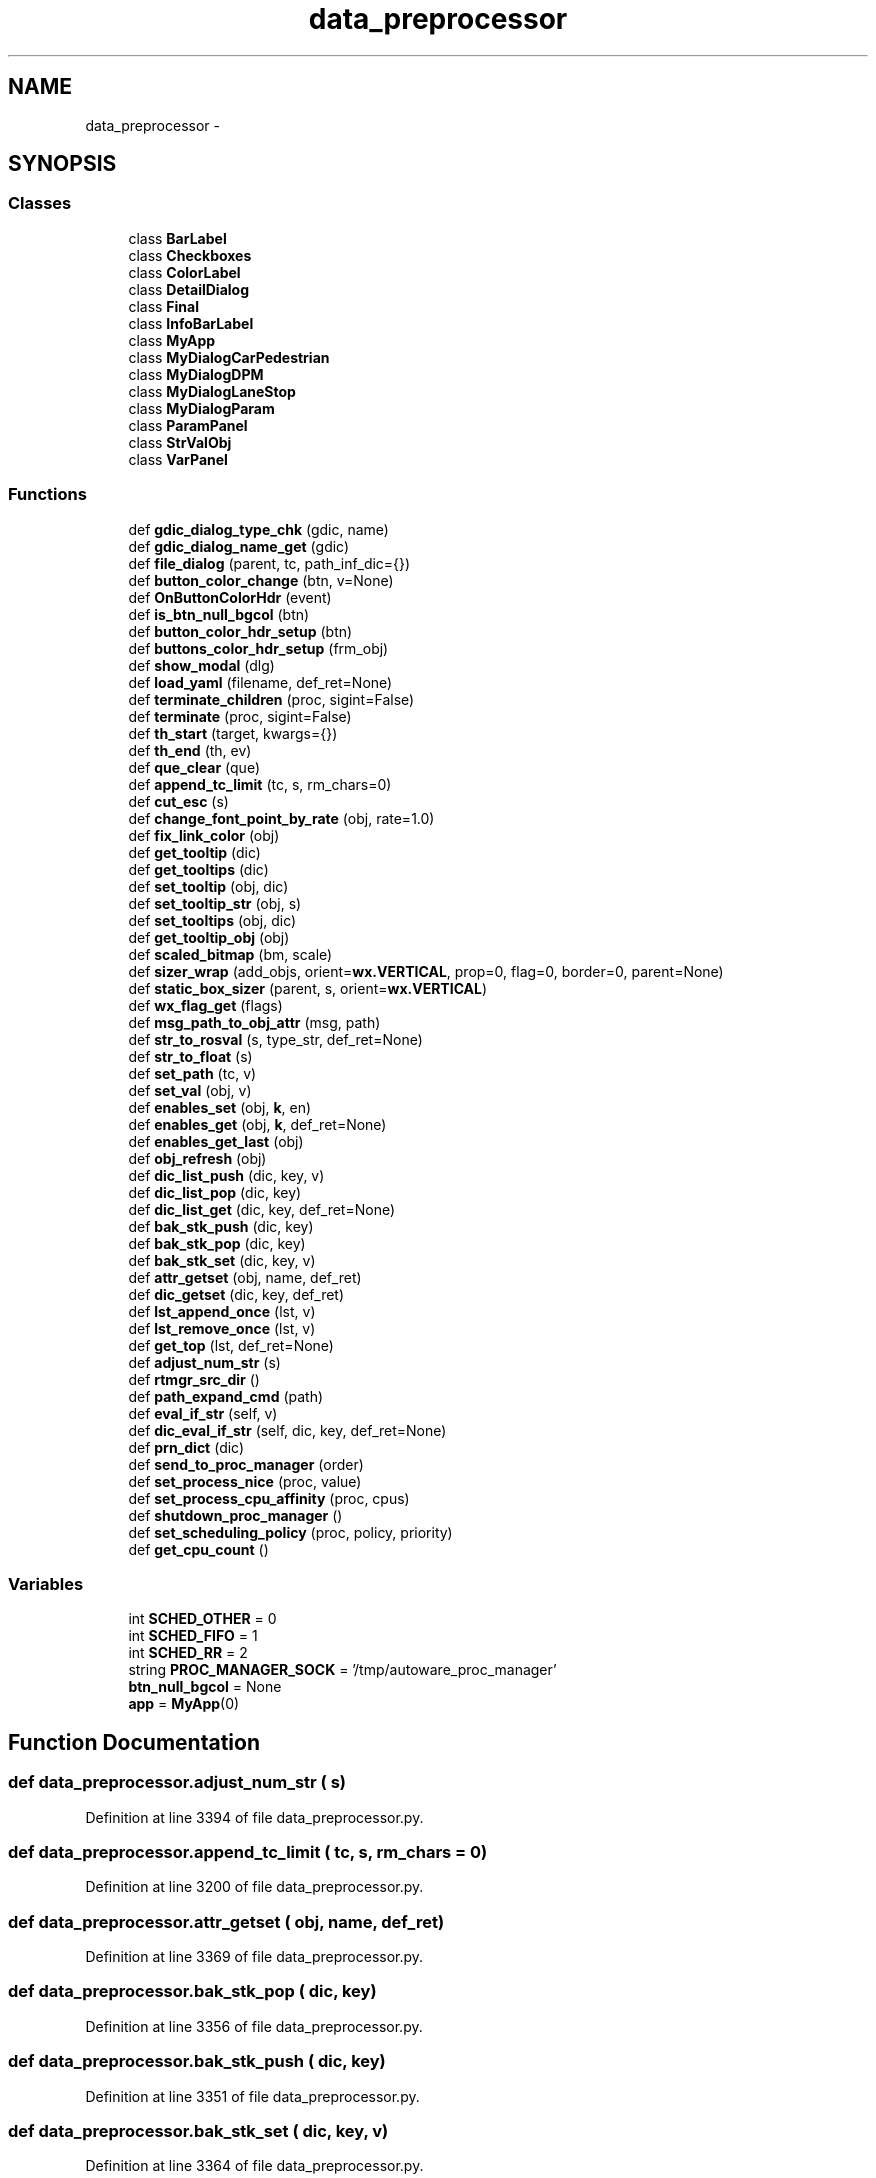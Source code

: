 .TH "data_preprocessor" 3 "Fri May 22 2020" "Autoware_Doxygen" \" -*- nroff -*-
.ad l
.nh
.SH NAME
data_preprocessor \- 
.SH SYNOPSIS
.br
.PP
.SS "Classes"

.in +1c
.ti -1c
.RI "class \fBBarLabel\fP"
.br
.ti -1c
.RI "class \fBCheckboxes\fP"
.br
.ti -1c
.RI "class \fBColorLabel\fP"
.br
.ti -1c
.RI "class \fBDetailDialog\fP"
.br
.ti -1c
.RI "class \fBFinal\fP"
.br
.ti -1c
.RI "class \fBInfoBarLabel\fP"
.br
.ti -1c
.RI "class \fBMyApp\fP"
.br
.ti -1c
.RI "class \fBMyDialogCarPedestrian\fP"
.br
.ti -1c
.RI "class \fBMyDialogDPM\fP"
.br
.ti -1c
.RI "class \fBMyDialogLaneStop\fP"
.br
.ti -1c
.RI "class \fBMyDialogParam\fP"
.br
.ti -1c
.RI "class \fBParamPanel\fP"
.br
.ti -1c
.RI "class \fBStrValObj\fP"
.br
.ti -1c
.RI "class \fBVarPanel\fP"
.br
.in -1c
.SS "Functions"

.in +1c
.ti -1c
.RI "def \fBgdic_dialog_type_chk\fP (gdic, name)"
.br
.ti -1c
.RI "def \fBgdic_dialog_name_get\fP (gdic)"
.br
.ti -1c
.RI "def \fBfile_dialog\fP (parent, tc, path_inf_dic={})"
.br
.ti -1c
.RI "def \fBbutton_color_change\fP (btn, v=None)"
.br
.ti -1c
.RI "def \fBOnButtonColorHdr\fP (event)"
.br
.ti -1c
.RI "def \fBis_btn_null_bgcol\fP (btn)"
.br
.ti -1c
.RI "def \fBbutton_color_hdr_setup\fP (btn)"
.br
.ti -1c
.RI "def \fBbuttons_color_hdr_setup\fP (frm_obj)"
.br
.ti -1c
.RI "def \fBshow_modal\fP (dlg)"
.br
.ti -1c
.RI "def \fBload_yaml\fP (filename, def_ret=None)"
.br
.ti -1c
.RI "def \fBterminate_children\fP (proc, sigint=False)"
.br
.ti -1c
.RI "def \fBterminate\fP (proc, sigint=False)"
.br
.ti -1c
.RI "def \fBth_start\fP (target, kwargs={})"
.br
.ti -1c
.RI "def \fBth_end\fP (th, ev)"
.br
.ti -1c
.RI "def \fBque_clear\fP (que)"
.br
.ti -1c
.RI "def \fBappend_tc_limit\fP (tc, s, rm_chars=0)"
.br
.ti -1c
.RI "def \fBcut_esc\fP (s)"
.br
.ti -1c
.RI "def \fBchange_font_point_by_rate\fP (obj, rate=1\&.0)"
.br
.ti -1c
.RI "def \fBfix_link_color\fP (obj)"
.br
.ti -1c
.RI "def \fBget_tooltip\fP (dic)"
.br
.ti -1c
.RI "def \fBget_tooltips\fP (dic)"
.br
.ti -1c
.RI "def \fBset_tooltip\fP (obj, dic)"
.br
.ti -1c
.RI "def \fBset_tooltip_str\fP (obj, s)"
.br
.ti -1c
.RI "def \fBset_tooltips\fP (obj, dic)"
.br
.ti -1c
.RI "def \fBget_tooltip_obj\fP (obj)"
.br
.ti -1c
.RI "def \fBscaled_bitmap\fP (bm, scale)"
.br
.ti -1c
.RI "def \fBsizer_wrap\fP (add_objs, orient=\fBwx\&.VERTICAL\fP, prop=0, flag=0, border=0, parent=None)"
.br
.ti -1c
.RI "def \fBstatic_box_sizer\fP (parent, s, orient=\fBwx\&.VERTICAL\fP)"
.br
.ti -1c
.RI "def \fBwx_flag_get\fP (flags)"
.br
.ti -1c
.RI "def \fBmsg_path_to_obj_attr\fP (msg, path)"
.br
.ti -1c
.RI "def \fBstr_to_rosval\fP (s, type_str, def_ret=None)"
.br
.ti -1c
.RI "def \fBstr_to_float\fP (s)"
.br
.ti -1c
.RI "def \fBset_path\fP (tc, v)"
.br
.ti -1c
.RI "def \fBset_val\fP (obj, v)"
.br
.ti -1c
.RI "def \fBenables_set\fP (obj, \fBk\fP, en)"
.br
.ti -1c
.RI "def \fBenables_get\fP (obj, \fBk\fP, def_ret=None)"
.br
.ti -1c
.RI "def \fBenables_get_last\fP (obj)"
.br
.ti -1c
.RI "def \fBobj_refresh\fP (obj)"
.br
.ti -1c
.RI "def \fBdic_list_push\fP (dic, key, v)"
.br
.ti -1c
.RI "def \fBdic_list_pop\fP (dic, key)"
.br
.ti -1c
.RI "def \fBdic_list_get\fP (dic, key, def_ret=None)"
.br
.ti -1c
.RI "def \fBbak_stk_push\fP (dic, key)"
.br
.ti -1c
.RI "def \fBbak_stk_pop\fP (dic, key)"
.br
.ti -1c
.RI "def \fBbak_stk_set\fP (dic, key, v)"
.br
.ti -1c
.RI "def \fBattr_getset\fP (obj, name, def_ret)"
.br
.ti -1c
.RI "def \fBdic_getset\fP (dic, key, def_ret)"
.br
.ti -1c
.RI "def \fBlst_append_once\fP (lst, v)"
.br
.ti -1c
.RI "def \fBlst_remove_once\fP (lst, v)"
.br
.ti -1c
.RI "def \fBget_top\fP (lst, def_ret=None)"
.br
.ti -1c
.RI "def \fBadjust_num_str\fP (s)"
.br
.ti -1c
.RI "def \fBrtmgr_src_dir\fP ()"
.br
.ti -1c
.RI "def \fBpath_expand_cmd\fP (path)"
.br
.ti -1c
.RI "def \fBeval_if_str\fP (self, v)"
.br
.ti -1c
.RI "def \fBdic_eval_if_str\fP (self, dic, key, def_ret=None)"
.br
.ti -1c
.RI "def \fBprn_dict\fP (dic)"
.br
.ti -1c
.RI "def \fBsend_to_proc_manager\fP (order)"
.br
.ti -1c
.RI "def \fBset_process_nice\fP (proc, value)"
.br
.ti -1c
.RI "def \fBset_process_cpu_affinity\fP (proc, cpus)"
.br
.ti -1c
.RI "def \fBshutdown_proc_manager\fP ()"
.br
.ti -1c
.RI "def \fBset_scheduling_policy\fP (proc, policy, priority)"
.br
.ti -1c
.RI "def \fBget_cpu_count\fP ()"
.br
.in -1c
.SS "Variables"

.in +1c
.ti -1c
.RI "int \fBSCHED_OTHER\fP = 0"
.br
.ti -1c
.RI "int \fBSCHED_FIFO\fP = 1"
.br
.ti -1c
.RI "int \fBSCHED_RR\fP = 2"
.br
.ti -1c
.RI "string \fBPROC_MANAGER_SOCK\fP = '/tmp/autoware_proc_manager'"
.br
.ti -1c
.RI "\fBbtn_null_bgcol\fP = None"
.br
.ti -1c
.RI "\fBapp\fP = \fBMyApp\fP(0)"
.br
.in -1c
.SH "Function Documentation"
.PP 
.SS "def data_preprocessor\&.adjust_num_str ( s)"

.PP
Definition at line 3394 of file data_preprocessor\&.py\&.
.SS "def data_preprocessor\&.append_tc_limit ( tc,  s,  rm_chars = \fC0\fP)"

.PP
Definition at line 3200 of file data_preprocessor\&.py\&.
.SS "def data_preprocessor\&.attr_getset ( obj,  name,  def_ret)"

.PP
Definition at line 3369 of file data_preprocessor\&.py\&.
.SS "def data_preprocessor\&.bak_stk_pop ( dic,  key)"

.PP
Definition at line 3356 of file data_preprocessor\&.py\&.
.SS "def data_preprocessor\&.bak_stk_push ( dic,  key)"

.PP
Definition at line 3351 of file data_preprocessor\&.py\&.
.SS "def data_preprocessor\&.bak_stk_set ( dic,  key,  v)"

.PP
Definition at line 3364 of file data_preprocessor\&.py\&.
.SS "def data_preprocessor\&.button_color_change ( btn,  v = \fCNone\fP)"

.PP
Definition at line 3113 of file data_preprocessor\&.py\&.
.SS "def data_preprocessor\&.button_color_hdr_setup ( btn)"

.PP
Definition at line 3144 of file data_preprocessor\&.py\&.
.SS "def data_preprocessor\&.buttons_color_hdr_setup ( frm_obj)"

.PP
Definition at line 3152 of file data_preprocessor\&.py\&.
.SS "def data_preprocessor\&.change_font_point_by_rate ( obj,  rate = \fC1\&.0\fP)"

.PP
Definition at line 3216 of file data_preprocessor\&.py\&.
.SS "def data_preprocessor\&.cut_esc ( s)"

.PP
Definition at line 3205 of file data_preprocessor\&.py\&.
.SS "def data_preprocessor\&.dic_eval_if_str ( self,  dic,  key,  def_ret = \fCNone\fP)"

.PP
Definition at line 3417 of file data_preprocessor\&.py\&.
.SS "def data_preprocessor\&.dic_getset ( dic,  key,  def_ret)"

.PP
Definition at line 3374 of file data_preprocessor\&.py\&.
.SS "def data_preprocessor\&.dic_list_get ( dic,  key,  def_ret = \fCNone\fP)"

.PP
Definition at line 3348 of file data_preprocessor\&.py\&.
.SS "def data_preprocessor\&.dic_list_pop ( dic,  key)"

.PP
Definition at line 3345 of file data_preprocessor\&.py\&.
.SS "def data_preprocessor\&.dic_list_push ( dic,  key,  v)"

.PP
Definition at line 3342 of file data_preprocessor\&.py\&.
.SS "def data_preprocessor\&.enables_get ( obj,  k,  def_ret = \fCNone\fP)"

.PP
Definition at line 3327 of file data_preprocessor\&.py\&.
.SS "def data_preprocessor\&.enables_get_last ( obj)"

.PP
Definition at line 3330 of file data_preprocessor\&.py\&.
.SS "def data_preprocessor\&.enables_set ( obj,  k,  en)"

.PP
Definition at line 3315 of file data_preprocessor\&.py\&.
.SS "def data_preprocessor\&.eval_if_str ( self,  v)"

.PP
Definition at line 3414 of file data_preprocessor\&.py\&.
.SS "def data_preprocessor\&.file_dialog ( parent,  tc,  path_inf_dic = \fC{}\fP)"

.PP
Definition at line 3087 of file data_preprocessor\&.py\&.
.SS "def data_preprocessor\&.fix_link_color ( obj)"

.PP
Definition at line 3223 of file data_preprocessor\&.py\&.
.SS "def data_preprocessor\&.gdic_dialog_name_get ( gdic)"

.PP
Definition at line 2428 of file data_preprocessor\&.py\&.
.SS "def data_preprocessor\&.gdic_dialog_type_chk ( gdic,  name)"

.PP
Definition at line 2415 of file data_preprocessor\&.py\&.
.SS "def data_preprocessor\&.get_cpu_count ()"

.PP
Definition at line 3469 of file data_preprocessor\&.py\&.
.SS "def data_preprocessor\&.get_tooltip ( dic)"

.PP
Definition at line 3230 of file data_preprocessor\&.py\&.
.SS "def data_preprocessor\&.get_tooltip_obj ( obj)"

.PP
Definition at line 3249 of file data_preprocessor\&.py\&.
.SS "def data_preprocessor\&.get_tooltips ( dic)"

.PP
Definition at line 3233 of file data_preprocessor\&.py\&.
.SS "def data_preprocessor\&.get_top ( lst,  def_ret = \fCNone\fP)"

.PP
Definition at line 3391 of file data_preprocessor\&.py\&.
.SS "def data_preprocessor\&.is_btn_null_bgcol ( btn)"

.PP
Definition at line 3134 of file data_preprocessor\&.py\&.
.SS "def data_preprocessor\&.load_yaml ( filename,  def_ret = \fCNone\fP)"

.PP
Definition at line 3162 of file data_preprocessor\&.py\&.
.SS "def data_preprocessor\&.lst_append_once ( lst,  v)"

.PP
Definition at line 3379 of file data_preprocessor\&.py\&.
.SS "def data_preprocessor\&.lst_remove_once ( lst,  v)"

.PP
Definition at line 3385 of file data_preprocessor\&.py\&.
.SS "def data_preprocessor\&.msg_path_to_obj_attr ( msg,  path)"

.PP
Definition at line 3282 of file data_preprocessor\&.py\&.
.SS "def data_preprocessor\&.obj_refresh ( obj)"

.PP
Definition at line 3334 of file data_preprocessor\&.py\&.
.SS "def data_preprocessor\&.OnButtonColorHdr ( event)"

.PP
Definition at line 3122 of file data_preprocessor\&.py\&.
.SS "def data_preprocessor\&.path_expand_cmd ( path)"

.PP
Definition at line 3405 of file data_preprocessor\&.py\&.
.SS "def data_preprocessor\&.prn_dict ( dic)"

.PP
Definition at line 3420 of file data_preprocessor\&.py\&.
.SS "def data_preprocessor\&.que_clear ( que)"

.PP
Definition at line 3196 of file data_preprocessor\&.py\&.
.SS "def data_preprocessor\&.rtmgr_src_dir ()"

.PP
Definition at line 3402 of file data_preprocessor\&.py\&.
.SS "def data_preprocessor\&.scaled_bitmap ( bm,  scale)"

.PP
Definition at line 3255 of file data_preprocessor\&.py\&.
.SS "def data_preprocessor\&.send_to_proc_manager ( order)"

.PP
Definition at line 3424 of file data_preprocessor\&.py\&.
.SS "def data_preprocessor\&.set_path ( tc,  v)"

.PP
Definition at line 3303 of file data_preprocessor\&.py\&.
.SS "def data_preprocessor\&.set_process_cpu_affinity ( proc,  cpus)"

.PP
Definition at line 3446 of file data_preprocessor\&.py\&.
.SS "def data_preprocessor\&.set_process_nice ( proc,  value)"

.PP
Definition at line 3438 of file data_preprocessor\&.py\&.
.SS "def data_preprocessor\&.set_scheduling_policy ( proc,  policy,  priority)"

.PP
Definition at line 3460 of file data_preprocessor\&.py\&.
.SS "def data_preprocessor\&.set_tooltip ( obj,  dic)"

.PP
Definition at line 3236 of file data_preprocessor\&.py\&.
.SS "def data_preprocessor\&.set_tooltip_str ( obj,  s)"

.PP
Definition at line 3239 of file data_preprocessor\&.py\&.
.SS "def data_preprocessor\&.set_tooltips ( obj,  dic)"

.PP
Definition at line 3243 of file data_preprocessor\&.py\&.
.SS "def data_preprocessor\&.set_val ( obj,  v)"

.PP
Definition at line 3307 of file data_preprocessor\&.py\&.
.SS "def data_preprocessor\&.show_modal ( dlg)"

.PP
Definition at line 3158 of file data_preprocessor\&.py\&.
.SS "def data_preprocessor\&.shutdown_proc_manager ()"

.PP
Definition at line 3454 of file data_preprocessor\&.py\&.
.SS "def data_preprocessor\&.sizer_wrap ( add_objs,  orient = \fC\fBwx\&.VERTICAL\fP\fP,  prop = \fC0\fP,  flag = \fC0\fP,  border = \fC0\fP,  parent = \fCNone\fP)"

.PP
Definition at line 3261 of file data_preprocessor\&.py\&.
.SS "def data_preprocessor\&.static_box_sizer ( parent,  s,  orient = \fC\fBwx\&.VERTICAL\fP\fP)"

.PP
Definition at line 3269 of file data_preprocessor\&.py\&.
.SS "def data_preprocessor\&.str_to_float ( s)"

.PP
Definition at line 3300 of file data_preprocessor\&.py\&.
.SS "def data_preprocessor\&.str_to_rosval ( s,  type_str,  def_ret = \fCNone\fP)"

.PP
Definition at line 3289 of file data_preprocessor\&.py\&.
.SS "def data_preprocessor\&.terminate ( proc,  sigint = \fCFalse\fP)"

.PP
Definition at line 3178 of file data_preprocessor\&.py\&.
.SS "def data_preprocessor\&.terminate_children ( proc,  sigint = \fCFalse\fP)"

.PP
Definition at line 3173 of file data_preprocessor\&.py\&.
.SS "def data_preprocessor\&.th_end ( th,  ev)"

.PP
Definition at line 3192 of file data_preprocessor\&.py\&.
.SS "def data_preprocessor\&.th_start ( target,  kwargs = \fC{}\fP)"

.PP
Definition at line 3184 of file data_preprocessor\&.py\&.
.SS "def data_preprocessor\&.wx_flag_get ( flags)"

.PP
Definition at line 3274 of file data_preprocessor\&.py\&.
.SH "Variable Documentation"
.PP 
.SS "data_preprocessor\&.app = \fBMyApp\fP(0)"

.PP
Definition at line 3585 of file data_preprocessor\&.py\&.
.SS "data_preprocessor\&.btn_null_bgcol = None"

.PP
Definition at line 3132 of file data_preprocessor\&.py\&.
.SS "string data_preprocessor\&.PROC_MANAGER_SOCK = '/tmp/autoware_proc_manager'"

.PP
Definition at line 35 of file data_preprocessor\&.py\&.
.SS "int data_preprocessor\&.SCHED_FIFO = 1"

.PP
Definition at line 33 of file data_preprocessor\&.py\&.
.SS "int data_preprocessor\&.SCHED_OTHER = 0"

.PP
Definition at line 32 of file data_preprocessor\&.py\&.
.SS "int data_preprocessor\&.SCHED_RR = 2"

.PP
Definition at line 34 of file data_preprocessor\&.py\&.
.SH "Author"
.PP 
Generated automatically by Doxygen for Autoware_Doxygen from the source code\&.
